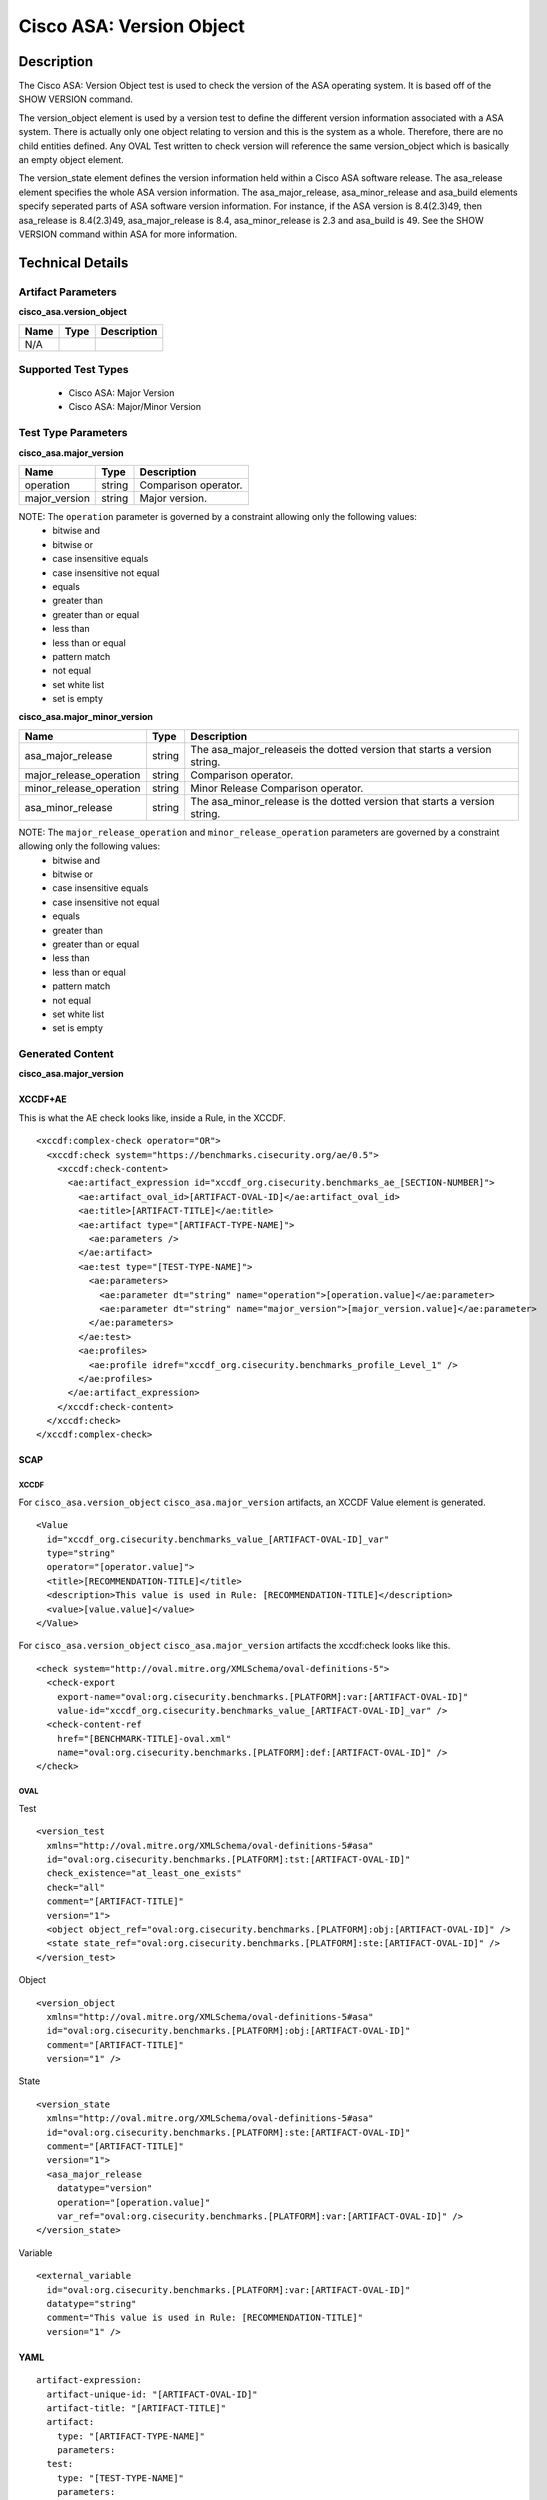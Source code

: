 Cisco ASA: Version Object
=========================

Description
-----------

The Cisco ASA: Version Object test is used to check the version of the ASA operating system. It is based off of the SHOW VERSION command. 

The version_object element is used by a version test to define the different version information associated with a ASA system. There is actually only one object relating to version and this is the system as a whole. Therefore, there are no child entities defined. Any OVAL Test written to check version will reference the same version_object which is basically an empty object element.

The version_state element defines the version information held within a Cisco ASA software release. The asa_release element specifies the whole ASA version information. The asa_major_release, asa_minor_release and asa_build elements specify seperated parts of ASA software version information. For instance, if the ASA version is 8.4(2.3)49, then asa_release is 8.4(2.3)49, asa_major_release is 8.4, asa_minor_release is 2.3 and asa_build is 49. See the SHOW VERSION command within ASA for more information.

Technical Details
-----------------

Artifact Parameters
~~~~~~~~~~~~~~~~~~~

**cisco_asa.version_object**

==== ==== ===========
Name Type Description
==== ==== ===========
N/A
==== ==== ===========

Supported Test Types
~~~~~~~~~~~~~~~~~~~~

  - Cisco ASA: Major Version
  - Cisco ASA: Major/Minor Version

Test Type Parameters
~~~~~~~~~~~~~~~~~~~~

**cisco_asa.major_version**

============= ====== ====================
Name          Type   Description
============= ====== ====================
operation     string Comparison operator.
major_version string Major version.
============= ====== ====================

NOTE: The ``operation`` parameter is governed by a constraint allowing only the following values:
  - bitwise and
  - bitwise or
  - case insensitive equals
  - case insensitive not equal
  - equals
  - greater than
  - greater than or equal
  - less than
  - less than or equal
  - pattern match
  - not equal
  - set white list
  - set is empty  

**cisco_asa.major_minor_version**

+-------------------------+---------+----------------------------------------+
| Name                    | Type    | Description                            |
+=========================+=========+========================================+
| asa_major_release       | string  | The asa_major_releaseis the dotted     |
|                         |         | version that starts a version string.  |
+-------------------------+---------+----------------------------------------+
| major_release_operation | string  | Comparison operator.                   |
+-------------------------+---------+----------------------------------------+
| minor_release_operation | string  | Minor Release Comparison operator.     |
+-------------------------+---------+----------------------------------------+
| asa_minor_release       | string  | The asa_minor_release is the dotted    |
|                         |         | version that starts a version string.  |
+-------------------------+---------+----------------------------------------+

NOTE: The ``major_release_operation`` and ``minor_release_operation`` parameters are governed by a constraint allowing only the following values:
  - bitwise and
  - bitwise or
  - case insensitive equals
  - case insensitive not equal
  - equals
  - greater than
  - greater than or equal
  - less than
  - less than or equal
  - pattern match
  - not equal
  - set white list
  - set is empty  

Generated Content
~~~~~~~~~~~~~~~~~

**cisco_asa.major_version**

XCCDF+AE
^^^^^^^^

This is what the AE check looks like, inside a Rule, in the XCCDF.

::

  <xccdf:complex-check operator="OR">
    <xccdf:check system="https://benchmarks.cisecurity.org/ae/0.5">
      <xccdf:check-content>
        <ae:artifact_expression id="xccdf_org.cisecurity.benchmarks_ae_[SECTION-NUMBER]">
          <ae:artifact_oval_id>[ARTIFACT-OVAL-ID]</ae:artifact_oval_id>
          <ae:title>[ARTIFACT-TITLE]</ae:title>
          <ae:artifact type="[ARTIFACT-TYPE-NAME]">
            <ae:parameters />
          </ae:artifact>
          <ae:test type="[TEST-TYPE-NAME]">
            <ae:parameters>
              <ae:parameter dt="string" name="operation">[operation.value]</ae:parameter>
              <ae:parameter dt="string" name="major_version">[major_version.value]</ae:parameter>
            </ae:parameters>
          </ae:test>
          <ae:profiles>
            <ae:profile idref="xccdf_org.cisecurity.benchmarks_profile_Level_1" />
          </ae:profiles>        
        </ae:artifact_expression>
      </xccdf:check-content>
    </xccdf:check>
  </xccdf:complex-check>

SCAP
^^^^

XCCDF
'''''

For ``cisco_asa.version_object`` ``cisco_asa.major_version`` artifacts, an XCCDF Value element is generated.

::

  <Value 
    id="xccdf_org.cisecurity.benchmarks_value_[ARTIFACT-OVAL-ID]_var"
    type="string"
    operator="[operator.value]">
    <title>[RECOMMENDATION-TITLE]</title>
    <description>This value is used in Rule: [RECOMMENDATION-TITLE]</description>
    <value>[value.value]</value>
  </Value>

For ``cisco_asa.version_object`` ``cisco_asa.major_version`` artifacts the xccdf:check looks like this.

::

  <check system="http://oval.mitre.org/XMLSchema/oval-definitions-5">
    <check-export 
      export-name="oval:org.cisecurity.benchmarks.[PLATFORM]:var:[ARTIFACT-OVAL-ID]"
      value-id="xccdf_org.cisecurity.benchmarks_value_[ARTIFACT-OVAL-ID]_var" />
    <check-content-ref 
      href="[BENCHMARK-TITLE]-oval.xml"
      name="oval:org.cisecurity.benchmarks.[PLATFORM]:def:[ARTIFACT-OVAL-ID]" />
  </check>

OVAL
''''

Test

::

  <version_test
    xmlns="http://oval.mitre.org/XMLSchema/oval-definitions-5#asa"
    id="oval:org.cisecurity.benchmarks.[PLATFORM]:tst:[ARTIFACT-OVAL-ID]"
    check_existence="at_least_one_exists"
    check="all"
    comment="[ARTIFACT-TITLE]"
    version="1">
    <object object_ref="oval:org.cisecurity.benchmarks.[PLATFORM]:obj:[ARTIFACT-OVAL-ID]" />
    <state state_ref="oval:org.cisecurity.benchmarks.[PLATFORM]:ste:[ARTIFACT-OVAL-ID]" />
  </version_test>

Object

::

  <version_object
    xmlns="http://oval.mitre.org/XMLSchema/oval-definitions-5#asa"
    id="oval:org.cisecurity.benchmarks.[PLATFORM]:obj:[ARTIFACT-OVAL-ID]"
    comment="[ARTIFACT-TITLE]"
    version="1" />

State

::

  <version_state
    xmlns="http://oval.mitre.org/XMLSchema/oval-definitions-5#asa"
    id="oval:org.cisecurity.benchmarks.[PLATFORM]:ste:[ARTIFACT-OVAL-ID]"
    comment="[ARTIFACT-TITLE]"
    version="1">
    <asa_major_release 
      datatype="version" 
      operation="[operation.value]"
      var_ref="oval:org.cisecurity.benchmarks.[PLATFORM]:var:[ARTIFACT-OVAL-ID]" />
  </version_state>

Variable

::

  <external_variable
    id="oval:org.cisecurity.benchmarks.[PLATFORM]:var:[ARTIFACT-OVAL-ID]"
    datatype="string"
    comment="This value is used in Rule: [RECOMMENDATION-TITLE]"
    version="1" />  

YAML
^^^^

::

  artifact-expression:
    artifact-unique-id: "[ARTIFACT-OVAL-ID]"
    artifact-title: "[ARTIFACT-TITLE]"
    artifact:
      type: "[ARTIFACT-TYPE-NAME]"
      parameters:
    test:
      type: "[TEST-TYPE-NAME]"
      parameters:
        - parameter:
            name: "operation"
            dt: "string"
            value: "[operation.value]"
        - parameter:
            name: "major_version"
            dt: "string"
            value: "[major_version.value]"

JSON
^^^^

::

  {
    "artifact-expression": {
      "artifact-unique-id": "[ARTIFACT-OVAL-ID]",
      "artifact-title": "[ARTIFACT-TITLE]",
      "artifact": {
        "type": "[ARTIFACT-TYPE-NAME]",
        "parameters": [

        ]
      },
      "test": {
        "type": "[TEST-TYPE-NAME]",
        "parameters": [
          {
            "parameter": {
              "name": "operation",
              "type": "string",
              "value": "[operation.value]"
            }
          },
          {
            "parameter": {
              "name": "major_version",
              "type": "string",
              "value": "[major_version.value]"
            }
          }
        ]
      }
    }
  }

Generated Content
~~~~~~~~~~~~~~~~~

**cisco_asa.major_minor_version**

XCCDF+AE
^^^^^^^^

This is what the AE check looks like, inside a Rule, in the XCCDF.

::

  <xccdf:complex-check operator="AND">
    <xccdf:complex-check operator="OR">
      <xccdf:check system="https://benchmarks.cisecurity.org/ae/0.5">
        <xccdf:check-content>
          <ae:artifact_expression id="xccdf_org.cisecurity.benchmarks_ae_[SECTION-NUMBER]">
            <ae:artifact_oval_id>[ARTIFACT-OVAL-ID]</ae:artifact_oval_id>
            <ae:title>[ARTIFACT-TITLE]</ae:title>
            <ae:artifact type="[ARTIFACT-TYPE-NAME]">
              <ae:parameters />
            </ae:artifact>
            <ae:test type="[TEST-TYPE-NAME]">
              <ae:parameters>
                <ae:parameter dt="string" name="asa_major_release">[asa_major_release.value]</ae:parameter>
                <ae:parameter dt="string" name="major_release_operation">[major_release_operation.value]</ae:parameter>
                <ae:parameter dt="string" name="asa_minor_release">[asa_minor_release.value]</ae:parameter>
                <ae:parameter dt="string" name="minor_release_operation">[minor_release_operation.value]</ae:parameter>
              </ae:parameters>
            </ae:test>
            <ae:profiles>
              <ae:profile idref="xccdf_org.cisecurity.benchmarks_profile_Level_1" />
            </ae:profiles>
          </ae:artifact_expression>
        </xccdf:check-content>
      </xccdf:check>
    </xccdf:complex-check>
  </xccdf:complex-check>

SCAP
^^^^

XCCDF
'''''

For ``cisco_asa.version_object`` ``cisco_asa.major_minor_version`` artifacts, an XCCDF Value element is generated.

::

  <Value 
    id="xccdf_org.cisecurity.benchmarks_value_[ARTIFACT-OVAL-ID]_var"
    type="string"
    operator="[operator.value]">
    <title>[RECOMMENDATION-TITLE]</title>
    <description>This value is used in Rule: [RECOMMENDATION-TITLE]</description>
    <value>[value.value]</value>
  </Value>

  <Value 
    id="xccdf_org.cisecurity.benchmarks_value_[ARTIFACT-OVAL-ID]_var2"
    type="string"
    operator="[operator.value]">
    <title>[RECOMMENDATION-TITLE]</title>
    <description>This value is used in Rule: [RECOMMENDATION-TITLE]</description>
    <value>[value.value]</value>
  </Value>

For ``cisco_asa.version_object`` ``cisco_asa.major_minor_version`` artifacts, the XCCDF check looks like this.

::

  <check system="http://oval.mitre.org/XMLSchema/oval-definitions-5">
    <check-export 
      export-name="oval:org.cisecurity.benchmarks.[PLATFORM]:var:[ARTIFACT-OVAL-ID]"
      value-id="xccdf_org.cisecurity.benchmarks_value_[ARTIFACT-OVAL-ID]_var" />
    <check-content-ref 
      href="[BENCHMARK-TITLE]-oval.xml"
      name="oval:org.cisecurity.benchmarks.[PLATFORM]:def:[ARTIFACT-OVAL-ID]" />
  </check>

OVAL
''''

Test

::

  <version_test
    xmlns="http://oval.mitre.org/XMLSchema/oval-definitions-5#asa"
    id="oval:org.cisecurity.benchmarks.[PLATFORM]:tst:[ARTIFACT-OVAL-ID]"
    check_existence="at_least_one_exists"
    check="all"
    comment="[ARTIFACT-TITLE]"
    version="1">
    <object object_ref="oval:org.cisecurity.benchmarks.[PLATFORM]:obj:[ARTIFACT-OVAL-ID]" />
    <state state_ref="oval:org.cisecurity.benchmarks.[PLATFORM]:ste:[ARTIFACT-OVAL-ID]" />
  </version_test>

Object

::

  <version_object
    xmlns="http://oval.mitre.org/XMLSchema/oval-definitions-5#asa"
    id="oval:org.cisecurity.benchmarks.[PLATFORM]:obj:[ARTIFACT-OVAL-ID]"
    comment="[ARTIFACT-TITLE]"
    version="1" />

State

::

  <version_state
    xmlns="http://oval.mitre.org/XMLSchema/oval-definitions-5#asa"
    id="oval:org.cisecurity.benchmarks.[PLATFORM]:ste:[ARTIFACT-OVAL-ID]"
    comment="[ARTIFACT-TITLE]"
    version="1">
    <asa_major_release 
      datatype="version" 
      operation="[operation.value]"
      var_ref="oval:org.cisecurity.benchmarks.[PLATFORM]:var:[ARTIFACT-OVAL-ID]" />
    <asa_minor_release 
      datatype="version" 
      operation="[operation.value]"
      var_ref="oval:org.cisecurity.benchmarks.[PLATFORM]:var:[ARTIFACT-OVAL-ID]2" />
  </version_state>

Variable

::

  <external_variable
    id="oval:org.cisecurity.benchmarks.[PLATFORM]:var:[ARTIFACT-OVAL-ID]"
    datatype="string"
    comment="This value is used in Rule: [RECOMMENDATION-TITLE]"
    version="1" />

  <external_variable
    id="oval:org.cisecurity.benchmarks.[PLATFORM]:var:[ARTIFACT-OVAL-ID]2"
    datatype="string"
    comment="This value is used in Rule: [RECOMMENDATION-TITLE]"
    version="1" />    

YAML
^^^^

::

  artifact-expression:
    artifact-unique-id: "[ARTIFACT-OVAL-ID]"
    artifact-title: "[ARTIFACT-TITLE]"
    artifact:
      type: "[ARTIFACT-TYPE-NAME]"
      parameters:
    test:
      type: "[TEST-TYPE-NAME]"
      parameters:
        - parameter:
            name: "asa_major_release"
            dt: "string"
            value: "[asa_major_release.value]"
        - parameter:
            name: "major_release_operation"
            dt: "string"
            value: "[major_release_operation.value]"
        - parameter:
            name: "asa_minor_release"
            dt: "string"
            value: "[asa_minor_release.value]"
        - parameter:
            name: "minor_release_operation"
            dt: "string"
            value: "[minor_release_operation.value]"            

JSON
^^^^

::

  {
    "artifact-expression": {
      "artifact-unique-id": "[ARTIFACT-OVAL-ID]",
      "artifact-title": "[ARTIFACT-TITLE]",
      "artifact": {
        "type": "[ARTIFACT-TYPE-NAME]",
        "parameters": []
      },
      "test": {
        "type": "[TEST-TYPE-NAME]",
        "parameters": [
          {
            "parameter": {
              "name": "asa_major_release",
              "type": "string",
              "value": "[asa_major_release.value]"
            }
          },
          {
            "parameter": {
              "name": "major_release_operation",
              "type": "string",
              "value": "[major_release_operation.value]"
            }
          },
          {
            "parameter": {
              "name": "asa_minor_release",
              "type": "string",
              "value": "[asa_minor_release.value]"
            }
          },
          {
            "parameter": {
              "name": "minor_release_operation",
              "type": "string",
              "value": "[minor_release_operation.value]"
            }
          }          
        ]
      }
    }
  }
